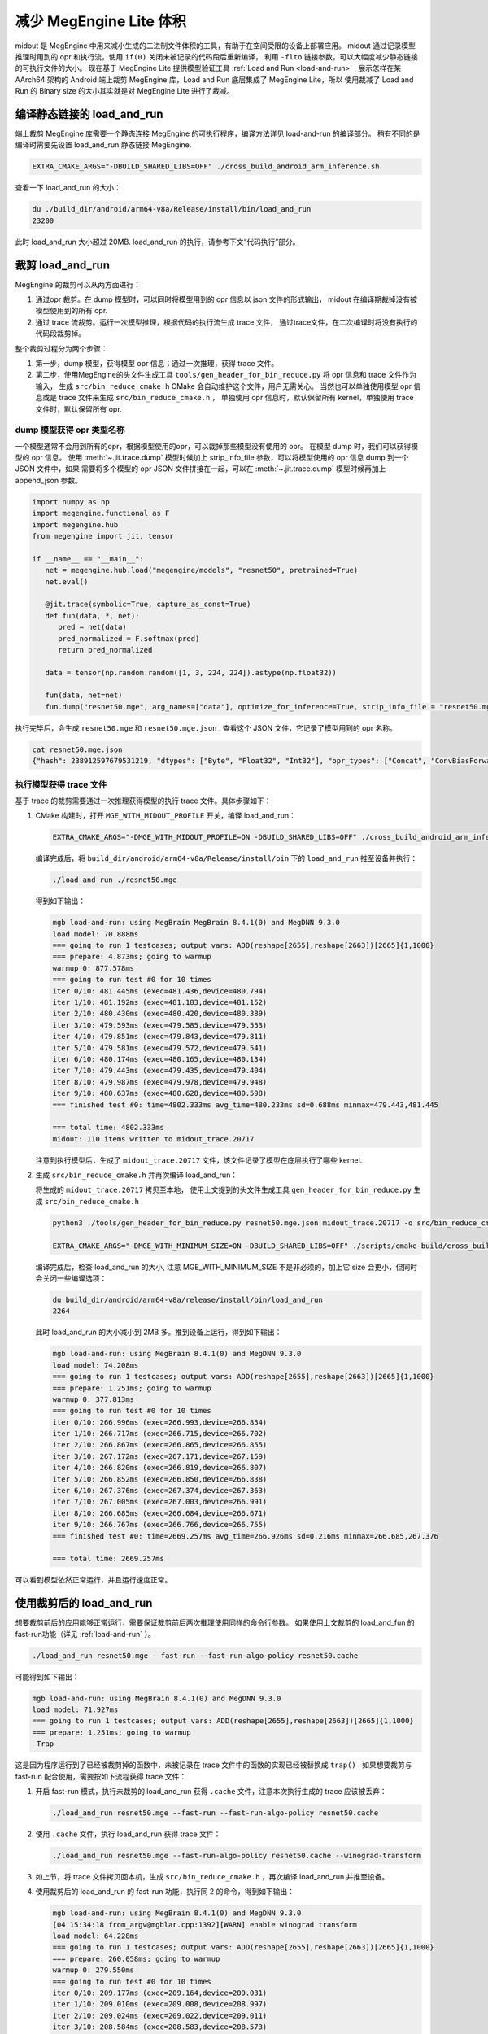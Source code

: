 .. _midout:

===========================
减少 MegEngine Lite 体积
===========================

midout 是 MegEngine 中用来减小生成的二进制文件体积的工具，有助于在空间受限的设备上部署应用。
midout 通过记录模型推理时用到的 opr 和执行流，使用 ``if(0)`` 关闭未被记录的代码段后重新编译，
利用 ``-flto`` 链接参数，可以大幅度减少静态链接的可执行文件的大小。
现在基于 MegEngine Lite 提供模型验证工具 :ref:`Load and Run <load-and-run>` ,
展示怎样在某 AArch64 架构的 Android 端上裁剪 MegEngine 库，Load and Run 底层集成了 MegEngine Lite，所以
使用裁减了 Load and Run 的 Binary size 的大小其实就是对 MegEngine Lite 进行了裁减。

编译静态链接的 load_and_run
-------------------------------

端上裁剪 MegEngine 库需要一个静态连接 MegEngine 的可执行程序，编译方法详见 load-and-run 的编译部分。
稍有不同的是编译时需要先设置 load_and_run 静态链接 MegEngine.

.. code-block:: bash

    EXTRA_CMAKE_ARGS="-DBUILD_SHARED_LIBS=OFF" ./cross_build_android_arm_inference.sh

查看一下 load_and_run 的大小：

.. code-block:: bash

    du ./build_dir/android/arm64-v8a/Release/install/bin/load_and_run
    23200

此时 load_and_run 大小超过 20MB. load_and_run 的执行，请参考下文“代码执行”部分。

裁剪 load_and_run
--------------------

MegEngine 的裁剪可以从两方面进行：

1. 通过opr 裁剪。在 dump 模型时，可以同时将模型用到的 opr 信息以 json 文件的形式输出，
   midout 在编译期裁掉没有被模型使用到的所有 opr.
2. 通过 trace 流裁剪。运行一次模型推理，根据代码的执行流生成 trace 文件，
   通过trace文件，在二次编译时将没有执行的代码段裁剪掉。

整个裁剪过程分为两个步骤：

1. 第一步，dump 模型，获得模型 opr 信息；通过一次推理，获得 trace 文件。
2. 第二步，使用MegEngine的头文件生成工具 ``tools/gen_header_for_bin_reduce.py`` 将 opr 信息和 trace 文件作为输入，
   生成 ``src/bin_reduce_cmake.h`` CMake 会自动维护这个文件，用户无需关心。
   当然也可以单独使用模型 opr 信息或是 trace 文件来生成 ``src/bin_reduce_cmake.h`` ，
   单独使用 opr 信息时，默认保留所有 kernel，单独使用 trace 文件时，默认保留所有 opr.

dump 模型获得 opr 类型名称
~~~~~~~~~~~~~~~~~~~~~~~~~~

一个模型通常不会用到所有的opr，根据模型使用的opr，可以裁掉那些模型没有使用的 opr。
在模型 dump 时，我们可以获得模型的 opr 信息。
使用 :meth:`~.jit.trace.dump` 模型时候加上 strip_info_file 参数，可以将模型使用的 opr 信息 dump 到一个 JSON 文件中，如果
需要将多个模型的 opr JSON 文件拼接在一起，可以在 :meth:`~.jit.trace.dump` 模型时候再加上 append_json 参数。

.. code-block:: python

   import numpy as np
   import megengine.functional as F
   import megengine.hub
   from megengine import jit, tensor

   if __name__ == "__main__":
      net = megengine.hub.load("megengine/models", "resnet50", pretrained=True)
      net.eval()

      @jit.trace(symbolic=True, capture_as_const=True)
      def fun(data, *, net):
         pred = net(data)
         pred_normalized = F.softmax(pred)
         return pred_normalized

      data = tensor(np.random.random([1, 3, 224, 224]).astype(np.float32))

      fun(data, net=net)
      fun.dump("resnet50.mge", arg_names=["data"], optimize_for_inference=True, strip_info_file = "resnet50.mge.json")

执行完毕后，会生成 ``resnet50.mge`` 和 ``resnet50.mge.json`` . 查看这个 JSON 文件，它记录了模型用到的 opr 名称。

.. code-block:: bash

    cat resnet50.mge.json
    {"hash": 238912597679531219, "dtypes": ["Byte", "Float32", "Int32"], "opr_types": ["Concat", "ConvBiasForward", "ConvolutionForward", "Elemwise", "GetVarShape", "Host2DeviceCopy", "ImmutableTensor", "MatrixMul", "MultipleDeviceTensorHolder", "PoolingForward", "Reshape", "Subtensor"], "elemwise_modes": ["ADD", "FUSE_ADD_RELU"]}

.. _generator_tance:

执行模型获得 trace 文件
~~~~~~~~~~~~~~~~~~~~~~~

基于 trace 的裁剪需要通过一次推理获得模型的执行 trace 文件。具体步骤如下：

1. CMake 构建时，打开 ``MGE_WITH_MIDOUT_PROFILE`` 开关，编译 load_and_run：

   .. code-block:: bash

      EXTRA_CMAKE_ARGS="-DMGE_WITH_MIDOUT_PROFILE=ON -DBUILD_SHARED_LIBS=OFF" ./cross_build_android_arm_inference.sh -r

   编译完成后，将 ``build_dir/android/arm64-v8a/Release/install/bin`` 下的 ``load_and_run`` 推至设备并执行：

   .. code-block:: bash

      ./load_and_run ./resnet50.mge

   得到如下输出：

   .. code-block:: bash

      mgb load-and-run: using MegBrain MegBrain 8.4.1(0) and MegDNN 9.3.0
      load model: 70.888ms
      === going to run 1 testcases; output vars: ADD(reshape[2655],reshape[2663])[2665]{1,1000}
      === prepare: 4.873ms; going to warmup
      warmup 0: 877.578ms
      === going to run test #0 for 10 times
      iter 0/10: 481.445ms (exec=481.436,device=480.794)
      iter 1/10: 481.192ms (exec=481.183,device=481.152)
      iter 2/10: 480.430ms (exec=480.420,device=480.389)
      iter 3/10: 479.593ms (exec=479.585,device=479.553)
      iter 4/10: 479.851ms (exec=479.843,device=479.811)
      iter 5/10: 479.581ms (exec=479.572,device=479.541)
      iter 6/10: 480.174ms (exec=480.165,device=480.134)
      iter 7/10: 479.443ms (exec=479.435,device=479.404)
      iter 8/10: 479.987ms (exec=479.978,device=479.948)
      iter 9/10: 480.637ms (exec=480.628,device=480.598)
      === finished test #0: time=4802.333ms avg_time=480.233ms sd=0.688ms minmax=479.443,481.445

      === total time: 4802.333ms
      midout: 110 items written to midout_trace.20717

   注意到执行模型后，生成了 ``midout_trace.20717`` 文件，该文件记录了模型在底层执行了哪些 kernel.

2. 生成 ``src/bin_reduce_cmake.h`` 并再次编译 load_and_run：

   将生成的 ``midout_trace.20717`` 拷贝至本地，
   使用上文提到的头文件生成工具 ``gen_header_for_bin_reduce.py`` 生成 ``src/bin_reduce_cmake.h`` . 

   .. code-block:: bash

      python3 ./tools/gen_header_for_bin_reduce.py resnet50.mge.json midout_trace.20717 -o src/bin_reduce_cmake.h

      EXTRA_CMAKE_ARGS="-DMGE_WITH_MINIMUM_SIZE=ON -DBUILD_SHARED_LIBS=OFF" ./scripts/cmake-build/cross_build_android_arm_inference.sh -r

   编译完成后，检查 load_and_run 的大小, 注意 MGE_WITH_MINIMUM_SIZE 不是非必须的，加上它 size 会更小，但同时会关闭一些编译选项：

   .. code-block:: bash

      du build_dir/android/arm64-v8a/release/install/bin/load_and_run
      2264

   此时 load_and_run 的大小减小到 2MB 多。推到设备上运行，得到如下输出：

   .. code-block:: bash

      mgb load-and-run: using MegBrain 8.4.1(0) and MegDNN 9.3.0
      load model: 74.208ms
      === going to run 1 testcases; output vars: ADD(reshape[2655],reshape[2663])[2665]{1,1000}
      === prepare: 1.251ms; going to warmup
      warmup 0: 377.813ms
      === going to run test #0 for 10 times
      iter 0/10: 266.996ms (exec=266.993,device=266.854)
      iter 1/10: 266.717ms (exec=266.715,device=266.702)
      iter 2/10: 266.867ms (exec=266.865,device=266.855)
      iter 3/10: 267.172ms (exec=267.171,device=267.159)
      iter 4/10: 266.820ms (exec=266.819,device=266.807)
      iter 5/10: 266.852ms (exec=266.850,device=266.838)
      iter 6/10: 267.376ms (exec=267.374,device=267.363)
      iter 7/10: 267.005ms (exec=267.003,device=266.991)
      iter 8/10: 266.685ms (exec=266.684,device=266.671)
      iter 9/10: 266.767ms (exec=266.766,device=266.755)
      === finished test #0: time=2669.257ms avg_time=266.926ms sd=0.216ms minmax=266.685,267.376

      === total time: 2669.257ms

可以看到模型依然正常运行，并且运行速度正常。

使用裁剪后的 load_and_run
-------------------------

想要裁剪前后的应用能够正常运行，需要保证裁剪前后两次推理使用同样的命令行参数。
如果使用上文裁剪的 load_and_fun 的 fast-run功能（详见 :ref:`load-and-run` ）。

.. code-block:: bash

   ./load_and_run resnet50.mge --fast-run --fast-run-algo-policy resnet50.cache

可能得到如下输出：

.. code-block:: bash

   mgb load-and-run: using MegBrain 8.4.1(0) and MegDNN 9.3.0
   load model: 71.927ms
   === going to run 1 testcases; output vars: ADD(reshape[2655],reshape[2663])[2665]{1,1000}
   === prepare: 1.251ms; going to warmup
    Trap

这是因为程序运行到了已经被裁剪掉的函数中，未被记录在 trace 文件中的函数的实现已经被替换成 ``trap()`` .
如果想要裁剪与 fast-run 配合使用，需要按如下流程获得 trace 文件：

1. 开启 fast-run 模式，执行未裁剪的 load_and_run 获得 ``.cache`` 文件，注意本次执行生成的 trace 应该被丢弃：

   .. code-block:: bash

      ./load_and_run resnet50.mge --fast-run --fast-run-algo-policy resnet50.cache

2. 使用 ``.cache`` 文件，执行 load_and_run 获得 trace 文件：

   .. code-block:: bash

       ./load_and_run resnet50.mge --fast-run-algo-policy resnet50.cache --winograd-transform

3. 如上节，将 trace 文件拷贝回本机，生成 ``src/bin_reduce_cmake.h`` ，再次编译 load_and_run 并推至设备。

4. 使用裁剪后的 load_and_run 的 fast-run 功能，执行同 2 的命令，得到如下输出：

   .. code-block:: bash

      mgb load-and-run: using MegBrain 8.4.1(0) and MegDNN 9.3.0
      [04 15:34:18 from_argv@mgblar.cpp:1392][WARN] enable winograd transform
      load model: 64.228ms
      === going to run 1 testcases; output vars: ADD(reshape[2655],reshape[2663])[2665]{1,1000}
      === prepare: 260.058ms; going to warmup
      warmup 0: 279.550ms
      === going to run test #0 for 10 times
      iter 0/10: 209.177ms (exec=209.164,device=209.031)
      iter 1/10: 209.010ms (exec=209.008,device=208.997)
      iter 2/10: 209.024ms (exec=209.022,device=209.011)
      iter 3/10: 208.584ms (exec=208.583,device=208.573)
      iter 4/10: 208.669ms (exec=208.667,device=208.658)
      iter 5/10: 208.849ms (exec=208.847,device=208.838)
      iter 6/10: 208.787ms (exec=208.785,device=208.774)
      iter 7/10: 208.703ms (exec=208.701,device=208.692)
      iter 8/10: 208.918ms (exec=208.916,device=208.905)
      iter 9/10: 208.669ms (exec=208.667,device=208.656)
      === finished test #0: time=2088.390ms avg_time=208.839ms sd=0.191ms minmax=208.584,209.177

      === total time: 2088.390ms

使用其他 load_and_run 提供的功能也是如此，想要裁剪前后的应用能够正常运行，
需要保证裁剪前后两次推理使用同样的命令行参数。

多个模型合并裁剪
----------------
多个模型的合并裁剪与单个模型流程相同。 ``gen_header_for_bin_reduce.py`` 接受多个输入。
假设有模型 A 与模型 B, 已经获得 ``A.mge.json`` , ``B.mge.json`` 以及 ``A.trace`` , ``B.trace`` . 执行：

.. code-block:: bash

   python3 ./tools/gen_header_for_bin_reduce.py A.mge.json A.trace B.mge.json B.trace -o src/bin_reduce_cmake.h

裁剪基于 MegEngine Lite 的应用
------------------------------------

可以通过如下几种方式集成 MegEngine Lite，对应的裁剪方法相差无几：

1. 参照 :ref:`lite-quick-start-cpp` ，将整个 MegEngine Lite 集成到用户工程中。
   只需要按照上文中裁剪 load_and_run 的流程裁剪用户的工程即可。
2. 可能一个应用想要通过静态库集成 MegEngine Lite。此时需要获得一个裁剪过的 ``liblite_static_all_in_one.a`` . 
   可以依然使用 load_and_run 运行模型获得 trace 文件，
   生成 ``bin_reduce.h`` ，并二次编译获得裁剪过的 ``liblite_static_all_in_one.a`` .
   此时，用户使用自己编写的构建脚本构建应用程序，并静态链接 ``liblite_static_all_in_one.a`` ，
   加上链接参数 ``-flto=full`` . 即可得到裁剪过的基于 MegEngine 的应用。
3. 上述流程亦可以用于 ``liblite_shared.so`` 的裁剪，但是动态库的裁剪效果远不及静态库。
   原因在于动态库并不知道某段代码是否会被调用，因此链接器不会进行激进的优化。

.. warning::

    midout 裁减之后的应用程序有一些限制：

    * 模型的输入数据的 shape 不能改变
    * 模型必须是静态图模型，不是有动态分支
    * 裁减之后的应用程序只能在裁减时候的平台上运行，可他平台改变了程序的运行路径可能会失败
  
.. note::

    如果裁减的应用程序需要在不同的 shape 下面都能成功运行，需要在裁减 :ref:`generator_tance` 中所有的输入都运行一次。

